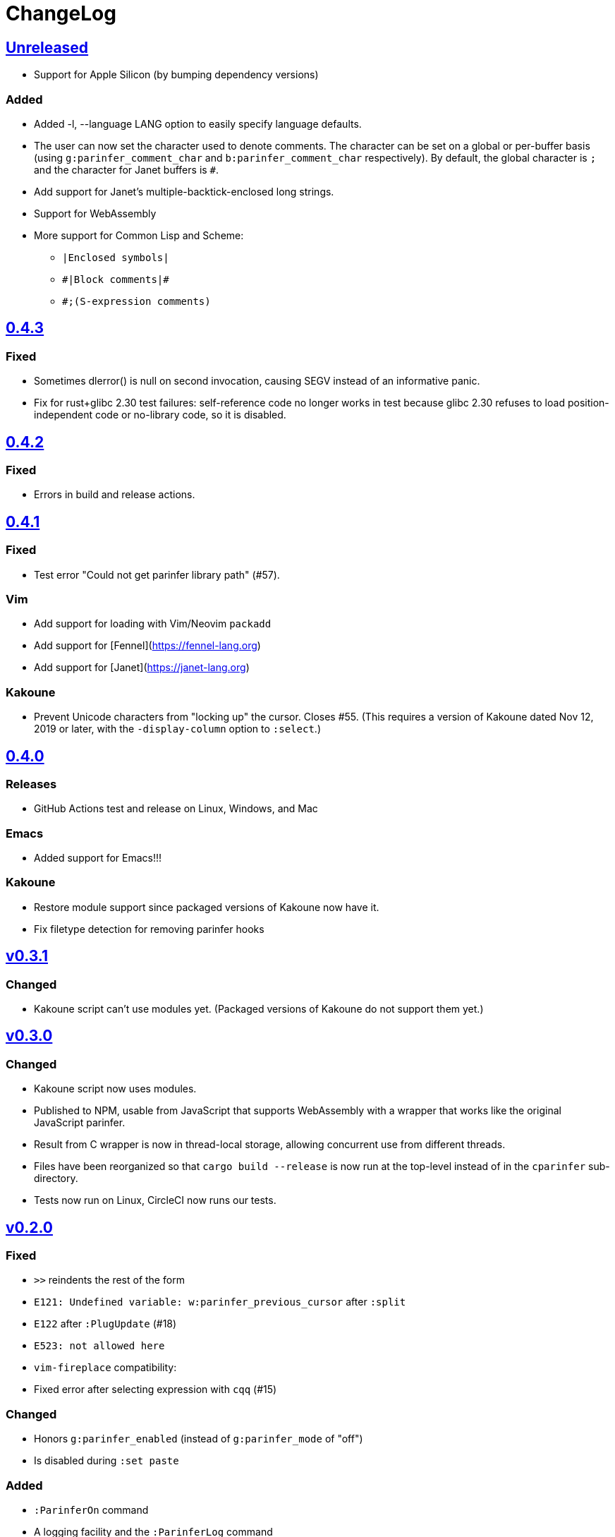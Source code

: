 ChangeLog
=========

https://github.com/eraserhd/parinfer-rust/compare/v0.4.3...HEAD[Unreleased]
---------------------------------------------------------------------------

* Support for Apple Silicon (by bumping dependency versions)

=== Added

* Added -l, --language LANG option to easily specify language defaults.
* The user can now set the character used to denote comments. The
  character can be set on a global or per-buffer basis (using
  `g:parinfer_comment_char` and `b:parinfer_comment_char` respectively).
  By default, the global character is `;` and the character for Janet
  buffers is `#`.
* Add support for Janet's multiple-backtick-enclosed long strings.
* Support for WebAssembly
* More support for Common Lisp and Scheme:
  - `|Enclosed symbols|`
  - `#|Block comments|#`
  - `#;(S-expression comments)`

https://github.com/eraserhd/parinfer-rust/compare/v0.4.2...v0.4.3[0.4.3]
------------------------------------------------------------------------

=== Fixed

* Sometimes dlerror() is null on second invocation, causing SEGV instead
  of an informative panic.
* Fix for rust+glibc 2.30 test failures: self-reference code no longer
  works in test because glibc 2.30 refuses to load position-independent
  code or no-library code, so it is disabled.

https://github.com/eraserhd/parinfer-rust/compare/v0.4.1...v0.4.2[0.4.2]
------------------------------------------------------------------------

=== Fixed

* Errors in build and release actions.


https://github.com/eraserhd/parinfer-rust/compare/v0.4.0...v0.4.1[0.4.1]
------------------------------------------------------------------------

=== Fixed

* Test error "Could not get parinfer library path" (#57).

=== Vim

* Add support for loading with Vim/Neovim `packadd`
* Add support for [Fennel](https://fennel-lang.org)
* Add support for [Janet](https://janet-lang.org)

=== Kakoune

* Prevent Unicode characters from "locking up" the cursor.  Closes #55.
  (This requires a version of Kakoune dated Nov 12, 2019 or later, with the
  `-display-column` option to `:select`.)

https://github.com/eraserhd/parinfer-rust/compare/v0.3.1...v0.4.0[0.4.0]
------------------------------------------------------------------------

=== Releases

* GitHub Actions test and release on Linux, Windows, and Mac

=== Emacs

* Added support for Emacs!!!

=== Kakoune

* Restore module support since packaged versions of Kakoune now have it.
* Fix filetype detection for removing parinfer hooks

https://github.com/eraserhd/parinfer-rust/compare/v0.3.0...v0.3.1[v0.3.1]
-------------------------------------------------------------------------

=== Changed

* Kakoune script can't use modules yet.  (Packaged versions of Kakoune do
  not support them yet.)

https://github.com/eraserhd/parinfer-rust/compare/v0.2.0...v0.3.0[v0.3.0]
-------------------------------------------------------------------------

=== Changed

* Kakoune script now uses modules.
* Published to NPM, usable from JavaScript that supports WebAssembly with a
  wrapper that works like the original JavaScript parinfer.
* Result from C wrapper is now in thread-local storage, allowing concurrent
  use from different threads.
* Files have been reorganized so that `cargo build --release` is now run
  at the top-level instead of in the `cparinfer` sub-directory.
* Tests now run on Linux, CircleCI now runs our tests.

https://github.com/eraserhd/parinfer-rust/compare/v0.1.0...v0.2.0[v0.2.0]
-------------------------------------------------------------------------

=== Fixed

* `>>` reindents the rest of the form
* `E121: Undefined variable: w:parinfer_previous_cursor` after `:split`
* `E122` after `:PlugUpdate` (#18)
* `E523: not allowed here`
* `vim-fireplace` compatibility:
  * Fixed error after selecting expression with `cqq` (#15)

=== Changed

* Honors `g:parinfer_enabled` (instead of `g:parinfer_mode` of "off")
* Is disabled during `:set paste`

=== Added

* `:ParinferOn` command
* A logging facility and the `:ParinferLog` command
* `g:parinfer_force_balance` option (defaults to off)

=== Removed
- `:ParinferToggleMode` (use `g:parinfer_mode` instead)

0.1.0
-----

=== Vim Plugin

==== Fixed

* `c` commands do not smart-dedent trailing lines

